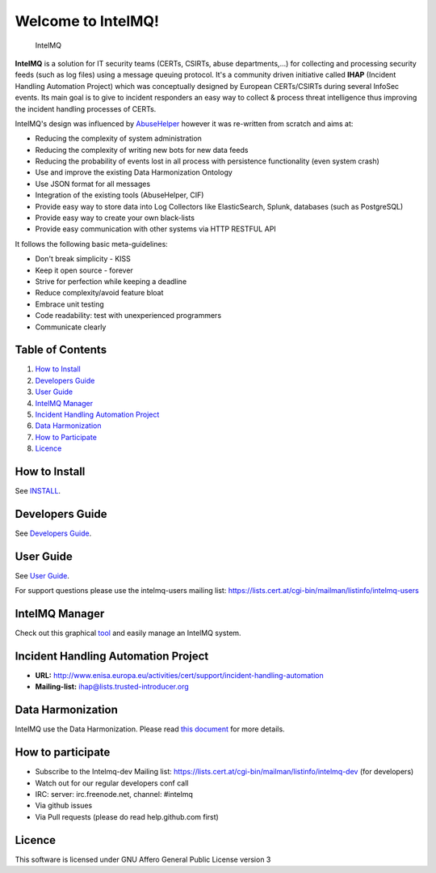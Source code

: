 Welcome to IntelMQ!
===================

.. figure:: https://raw.githubusercontent.com/certtools/intelmq/master/docs/images/Logo_Intel_MQ.png
   :alt: IntelMQ

   IntelMQ

|Build Status| |codecov.io|

**IntelMQ** is a solution for IT security teams (CERTs, CSIRTs, abuse
departments,...) for collecting and processing security feeds (such as
log files) using a message queuing protocol. It's a community driven
initiative called **IHAP** (Incident Handling Automation Project) which
was conceptually designed by European CERTs/CSIRTs during several
InfoSec events. Its main goal is to give to incident responders an easy
way to collect & process threat intelligence thus improving the incident
handling processes of CERTs.

IntelMQ's design was influenced by
`AbuseHelper <https://github.com/abusesa/abusehelper>`__ however it was
re-written from scratch and aims at:

-  Reducing the complexity of system administration
-  Reducing the complexity of writing new bots for new data feeds
-  Reducing the probability of events lost in all process with
   persistence functionality (even system crash)
-  Use and improve the existing Data Harmonization Ontology
-  Use JSON format for all messages
-  Integration of the existing tools (AbuseHelper, CIF)
-  Provide easy way to store data into Log Collectors like
   ElasticSearch, Splunk, databases (such as PostgreSQL)
-  Provide easy way to create your own black-lists
-  Provide easy communication with other systems via HTTP RESTFUL API

It follows the following basic meta-guidelines:

-  Don't break simplicity - KISS
-  Keep it open source - forever
-  Strive for perfection while keeping a deadline
-  Reduce complexity/avoid feature bloat
-  Embrace unit testing
-  Code readability: test with unexperienced programmers
-  Communicate clearly

Table of Contents
-----------------

1. `How to Install <#how-to-install>`__
2. `Developers Guide <#developers-guide>`__
3. `User Guide <#user-guide>`__
4. `IntelMQ Manager <#intelmq-manager>`__
5. `Incident Handling Automation
   Project <#incident-handling-automation-project>`__
6. `Data Harmonization <#data-harmonization>`__
7. `How to Participate <#how-to-participate>`__
8. `Licence <#licence>`__

How to Install
--------------

See `INSTALL <docs/INSTALL.md>`__.

Developers Guide
----------------

See `Developers Guide <docs/Developers-Guide.md>`__.

User Guide
----------

See `User Guide <docs/User-Guide.md>`__.

For support questions please use the intelmq-users mailing list:
https://lists.cert.at/cgi-bin/mailman/listinfo/intelmq-users

IntelMQ Manager
---------------

Check out this graphical
`tool <https://github.com/certtools/intelmq-manager>`__ and easily
manage an IntelMQ system.

Incident Handling Automation Project
------------------------------------

-  **URL:**
   http://www.enisa.europa.eu/activities/cert/support/incident-handling-automation
-  **Mailing-list:** ihap@lists.trusted-introducer.org

Data Harmonization
------------------

IntelMQ use the Data Harmonization. Please read `this
document <docs/Data-Harmonization.md>`__ for more details.

How to participate
------------------

-  Subscribe to the Intelmq-dev Mailing list:
   https://lists.cert.at/cgi-bin/mailman/listinfo/intelmq-dev (for
   developers)
-  Watch out for our regular developers conf call
-  IRC: server: irc.freenode.net, channel: #intelmq
-  Via github issues
-  Via Pull requests (please do read help.github.com first)

Licence
-------

This software is licensed under GNU Affero General Public License
version 3

.. |Build Status| image:: https://travis-ci.org/certtools/intelmq.svg?branch=master
   :target: https://travis-ci.org/certtools/intelmq
.. |codecov.io| image:: https://codecov.io/github/certtools/intelmq/coverage.svg?branch=master
   :target: https://codecov.io/github/certtools/intelmq?branch=master
